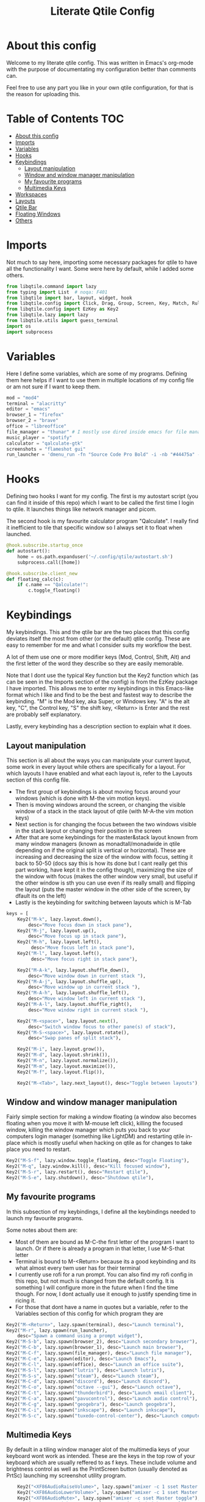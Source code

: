 #+TITLE: Literate Qtile Config
#+PROPERTY: header-args :tangle config.py 
#+STARTUP: showeverything
#+INFOJS_OPT: view:t toc:t ltoc:t mouse:underline buttons:0 path:http://thomasf.github.io/solarized-css/org-info.min.js
#+HTML_HEAD: <link rel="stylesheet" type="text/css" href="http://thomasf.github.io/solarized-css/solarized-dark.min.css" />

* About this config
Welcome to my literate qtile config. This was written in Emacs's org-mode with the purpose of documentating my configuration better than comments can. 

Feel free to use any part you like in your own qtile configuration, for that is the reason for uploading this.

* Table of Contents                                                     :TOC:
- [[#about-this-config][About this config]]
- [[#imports][Imports]]
- [[#variables][Variables]]
- [[#hooks][Hooks]]
- [[#keybindings][Keybindings]]
  - [[#layout-manipulation][Layout manipulation]]
  - [[#window-and-window-manager-manipulation][Window and window manager manipulation]]
  - [[#my-favourite-programs][My favourite programs]]
  - [[#multimedia-keys][Multimedia Keys]]
- [[#workspaces][Workspaces]]
- [[#layouts][Layouts]]
- [[#qtile-bar][Qtile Bar]]
- [[#floating-windows][Floating Windows]]
- [[#others][Others]]

* Imports
Not much to say here, importing some necessary packages for qtile to have all the functionality I want. Some were here by default, while I added some others.

#+BEGIN_SRC python
from libqtile.command import lazy
from typing import List  # noqa: F401
from libqtile import bar, layout, widget, hook
from libqtile.config import Click, Drag, Group, Screen, Key, Match, Rule, ScratchPad, DropDown
from libqtile.config import EzKey as Key2
from libqtile.lazy import lazy
from libqtile.utils import guess_terminal
import os
import subprocess
#+END_SRC

* Variables
Here I define some variables, which are some of my programs. 
Defining them here helps if I want to use them in multiple locations of my config file or am not sure if I want to keep them. 

#+BEGIN_SRC python
  mod = "mod4"
  terminal = "alacritty"
  editor = "emacs"
  browser_1 = "firefox"
  browser_2 = "brave"
  office = "libreoffice"
  file_manager = "thunar" # I mostly use dired inside emacs for file management, but this exists as a gui file manager in case I need it
  music_player = "spotify"
  calculator = "qalculate-gtk"
  screenshots = "flameshot gui"
  run_launcher = 'dmenu_run -fn "Source Code Pro Bold" -i -nb "#44475a" -sb "#bd93f9" -nf "#839496" -sf "#f8f8f2" -p "Launch program"'
#+END_SRC

#+RESULTS:

* Hooks
Defining two hooks I want for my config. The first is my autostart script (you can find it inside of this repo) which I want to be called the first time I login to qtile. It launches things like network manager and picom.

The second hook is my favourite calculator program "Qalculate". I really find it inefficient to tile that specific window so I always set it to float when launched.

#+BEGIN_SRC python
@hook.subscribe.startup_once
def autostart():
    home = os.path.expanduser('~/.config/qtile/autostart.sh')
    subprocess.call([home])

@hook.subscribe.client_new
def floating_calc(c):
    if c.name == "Qalculate!":
        c.toggle_floating()
#+END_SRC

* Keybindings
My keybindings. This and the qtile bar are the two places that this config deviates itself the most from other (or the default) qtile config. These are easy to remember for me and what I consider suits my workflow the best. 

A lot of them use one or more modifier keys (Mod, Control, Shift, Alt) and the first letter of the word they describe so they are easily memorable. 

Note that I dont use the typical Key function but the Key2 function which (as can be seen in the Imports section of the config) is from the EzKey package I have imported. This allows me to enter my keybindings in this Emacs-like format which I like and find to be the best and fastest way to describe the keybinding. "M" is the Mod key, aka Super, or Windows key. "A" is the alt key, "C", the Control key, "S" the shift key, <Return> is Enter and the rest are probably self explanatory.

Lastly, every keybinding has a description section to explain what it does.

** Layout manipulation
This section is all about the ways you can manipulate your current layout, some work in every layout while others are specifically for a layout. For which layouts I have enabled and what each layout is, refer to the Layouts section of this config file.

+ The first group of keybindings is about moving focus around your windows (which is done with M-the vim motion keys).
+ Then is moving windows around the screen, or changing the visible window of a stack in the stack layout of qtile (with M-A-the vim motion keys)
+ Next section is for changing the focus between the two windows visible in the stack layout or changing their position in the screen
+ After that are some keybindings for the master&stack layout known from many window managers (known as monadtall/monadwide in qtile depending on if the original split is vertical or horizontal). These are increasing and decreasing the size of the window with focus, setting it back to 50-50 (docs say this is how its done but I cant really get this part working, have kept it in the config though), maximizing the size of the window with focus (makes the other window very small, but useful if the other window is sth you can use even if its really small) and flipping the layout (puts the master window in the other side of the screen, by dfault its on the left)
+ Lastly is the keybinding for switching between layouts which is M-Tab
#+BEGIN_SRC python
keys = [
    Key2("M-k", lazy.layout.down(),
        desc="Move focus down in stack pane"),
    Key2("M-j", lazy.layout.up(),
        desc="Move focus up in stack pane"),
    Key2("M-h", lazy.layout.left(),
         desc="Move focus left in stack pane"),
    Key2("M-l", lazy.layout.left(),
         desc="Move focus right in stack pane"),

    Key2("M-A-k", lazy.layout.shuffle_down(),
        desc="Move window down in current stack "),
    Key2("M-A-j", lazy.layout.shuffle_up(),
        desc="Move window up in current stack "),
    Key2("M-A-h", lazy.layout.shuffle_left(),
        desc="Move window left in current stack "),
    Key2("M-A-l", lazy.layout.shuffle_right(),
        desc="Move window right in current stack "),

    Key2("M-<space>", lazy.layout.next(),
        desc="Switch window focus to other pane(s) of stack"),
    Key2("M-S-<space>", lazy.layout.rotate(),
        desc="Swap panes of split stack"),

    Key2("M-i", lazy.layout.grow()),
    Key2("M-d", lazy.layout.shrink()),
    Key2("M-n", lazy.layout.normalize()),
    Key2("M-m", lazy.layout.maximize()),
    Key2("M-f", lazy.layout.flip()),
    
    Key2("M-<Tab>", lazy.next_layout(), desc="Toggle between layouts"),
#+END_SRC

** Window and window manager manipulation
Fairly simple section for making a window floating (a window also becomes floating when you move it with M-mouse left click), killing the focused window, killing the window manager which puts you back to your computers login manager (something like LightDM) and restarting qtile in-place which is mostly useful when hacking on qtile as for changes to take place you need to restart. 

#+BEGIN_SRC python
    Key2("M-S-f", lazy.window.toggle_floating, desc="Toggle Floating"),
    Key2("M-q", lazy.window.kill(), desc="Kill focused window"),
    Key2("M-S-r", lazy.restart(), desc="Restart qtile"),
    Key2("M-S-e", lazy.shutdown(), desc="Shutdown qtile"),
#+END_SRC

** My favourite programs
In this subsection of my keybindings, I define all the keybindings needed to launch my favourite programs.

Some notes about them are:
+ Most of them are bound as M-C-the first letter of the program I want to launch. Or if there is already a program in that letter, I use M-S-that letter
+ Terminal is bound to M-<Return> because its a good keybinding and its what almost every twm user has for their terminal
+ I currently use rofi for a run prompt. You can also find my rofi config in this repo, but not much is changed from the default config. It is something I will configure more in the future when I find the time though. For now, I dont actually use it enough to justify spending time in ricing it.
+ For those that dont have a name in quotes but a variable, refer to the Variables section of this config for which program they are

#+BEGIN_SRC python
  Key2("M-<Return>", lazy.spawn(terminal), desc="Launch terminal"),
  Key2("M-r", lazy.spawn(run_launcher),
      desc="Spawn a command using a prompt widget"),
  Key2("M-S-b", lazy.spawn(browser_2), desc="Launch secondary browser"),
  Key2("M-C-b", lazy.spawn(browser_1), desc="Launch main browser"),
  Key2("M-C-f", lazy.spawn(file_manager), desc="Launch file manager"),
  Key2("M-C-e", lazy.spawn(editor), desc="Launch Emacs"),
  Key2("M-C-l", lazy.spawn(office), desc="Launch an office suite"),
  Key2("M-S-l", lazy.spawn("lutris"), desc="Launch lutris"),
  Key2("M-S-s", lazy.spawn("steam"), desc="Launch steam"),
  Key2("M-C-d", lazy.spawn("discord"), desc="Launch discord"),
  Key2("M-C-o", lazy.spawn("octave --gui"), desc="Launch octave"),
  Key2("M-C-t", lazy.spawn("thunderbird"), desc="Launch email client"),
  Key2("M-C-a", lazy.spawn("pavucontrol"), desc="Launch audio control"),
  Key2("M-C-g", lazy.spawn("geogebra"), desc="Launch geogebra"),
  Key2("M-C-i", lazy.spawn("inkscape"), desc="Launch inkscape"),
  Key2("M-S-c", lazy.spawn("tuxedo-control-center"), desc="Launch computer settings manager"),
#+END_SRC

** Multimedia Keys
By default in a tiling window manager alot of the multimedia keys of your keyboard wont work as intended. These are the keys in the top row of your keyboard which are usually reffered to as f keys. These include volume and brightness control as well as the PrintScreen button (usually denoted as PrtSc) launching my screenshot utility program.

#+BEGIN_SRC python
    Key2("<XF86AudioRaiseVolume>", lazy.spawn("amixer -c 1 sset Master 5%+ unmute"), desc="Raise Volume and unmute if muted"),
    Key2("<XF86AudioLowerVolume>", lazy.spawn("amixer -c 1 sset Master 5%- unmute"), desc="Lower Volume and unmute if muted"),
    Key2("<XF86AudioMute>", lazy.spawn("amixer -c sset Master toggle"), desc="Mute audio"),
    Key2("<XF86MonBrightnessUp>", lazy.spawn("sudo brightnessctl -q s +10%"), desc="Raise Brightness"),
    Key2("<XF86MonBrightnessDown>", lazy.spawn("sudo brightnessctl -q s 10%-"), desc="Lower Brightness"),
    Key2("<Print>", lazy.spawn(screenshots), desc="Screenshot util"),
]
#+END_SRC

* Workspaces
This is where all the workspace magic happens. The first section defines the names of my workspaces. I dont want something big that takes up a significant portion of my bar for the workspace names so they are simply named 1-9.

I also define the Scratchpad workspace here, a hidden workspace for scratchpad windows. A scratchpad, is esentially a floating windows which disappears when it loses focus. This finds great usability in things like your terminal, music player or caclulator. I also set up keybindings to launch said programs. When pressed the program appears on your current workspace and when it loses focus it goes back to the Scratchpad workspace.

I also bind Mod+any number from 1-9 to switch to that workspace and Mod-Shift-(1-9) to move the window with focus to that workspace.

#+BEGIN_SRC python
  groups = [
      ScratchPad("scratchpad", [
	  DropDown("music", "spotify", opacity=0.8, height=0.8, weight=0.8),
	  DropDown("term", "alacritty", opacity=0.8),
	  DropDown("calc", "qalculate-gtk", opacity=0.8),
	  DropDown("obs", "obs", opacity=0.8) ]),
      Group("1"),
      Group("2"),
      Group("3"),
      Group("4"),
      Group("5"),
      Group("6"),
      Group("7"),
      Group("8"),
      Group("9"),
  ]

  for i in "123456789":
      keys.extend([
	  Key([mod], i, lazy.group[i].toscreen(),
	      desc="Switch to group {}".format(i)),

	  Key([mod, "shift"], i, lazy.window.togroup(i, switch_group=False),
	      desc="Switch to & move focused window to group {}".format(i)),
	     ])

  keys.extend([Key2("M-C-s", lazy.group['scratchpad'].dropdown_toggle('music')),
	       Key2("M-S-<Return>", lazy.group['scratchpad'].dropdown_toggle('term')),
	       Key2("M-C-c", lazy.group['scratchpad'].dropdown_toggle('calc')),
	       Key2("M-S-o", lazy.group['scratchpad'].dropdown_toggle('obs')),
	       ])
#+END_SRC

* Layouts
These are all the layouts I could find in the qtile documentation. I only have 4 uncommented as adding too many makes it annoying to switch between them. Also I use this config in a small laptop screen so some layouts could be useful but the windows are too small for my screen.

MonadTall is my default layout which is the well known master and stack layout used in many tiling window managers. Its behaviour is, 1 window = full screen, 2 windows, split horizontally and every window beyond that, splits vertically with the left window (as mentioned above there is a keybinding to flip this behaviour into vertically spliting the window stack in the right). I also change the border focus colour to a nice tint of blue which fits my solarized theme and the non-focus colour to a dark grey colour because white or black is too intrusive. This last setting applies to every layout of mine, except Max which doesnt have borders.

Max is the full screen layout of qtile (can also act as tabbed layout if multiple windows are open) which finds usability when I want to have multiple things open in a single workspace but only look at one of them.

The stack layout is a niche layout which needs a num_stacks variable defined. This is how many windows are visible in the screen. At num_stacks=2, its behaviour is the same as monadtall for 2 windows, but every other window, is hidden under one of the two visible windows. This is esentially a layout for split screen but with "tabs" integrated in it. At num_stacks=1 its identical to max and at num_stacks>2 it splits the screen in more columns, which for my screen is not usable. Note that, in this layout, as its configured here, a single window open in a workspace will only take up half of it.

MonadWide is the same as monadtall with the only difference being that 2 windows are split vertically and every ither window splits horizontally with the bottom window.
  
#+BEGIN_SRC python
# Layouts
layouts = [
    layout.MonadTall(border_focus = "#005858", border_normal = "#002525"),
    # layout.Columns(),
    # layout.Bsp(),
    layout.Max(),
    layout.Stack(num_stacks=2, border_focus = "#005858", border_normal = "#002525"),
    # layout.Matrix(),
    layout.MonadWide(border_focus = "#005858", border_normal = "#002525"),
    # layout.RatioTile(),
    # layout.Tile(border_focus = "#005858", border_normal = "#002525", border_width ="2"),
    # layout.TreeTab(),
    # layout.VerticalTile(),
    # layout.Zoomy(),
]
#+END_SRC

* Qtile Bar
This is my configuration, for the qtile bar, which I would say is my favourite part of this qtile config. First thing I set is the font, fontsize, padding and background/foreground colour. The background color is based on solarized-dark, which is the theme I use in all my programs. Building off that colour, I found two complementary colours for it (one green and one blue) and I alternate between them for my different widgets and I put brown seperators, around them and the rest of the bar. This adds more colour to the bar and gives it a nice effect which I really like.

On the left side of the bar, I have the Current Layout for qtile in green and then my workspace list and then the program I have open which have the default background colour. 

On the right side of the bar, I have RAM and CPU usage, which combining textboxes and their outputs I made into one widget seemingly, the current volume of the laptop, its battery and the current date and time. Lastly, on the far right is my systray which stores things like network-manager and other things that stay in the systray upon opening (ex. Discord or flameshot). The battery specifically, displays an up arrow when recharging, a down arrow when discharging and its text turns red when under 20% to notify that the battery is low.

#+BEGIN_SRC python
  widget_defaults = dict(
      font='Source Code Pro',
      fontsize=16,
      padding=2,
      background="#282a36",
      foreground="#f8f8f2",
  )
  extension_defaults = widget_defaults.copy()

  screens = [
      Screen(
	  bottom=bar.Bar(
	      [
		  widget.CurrentLayout(background="#3e4c53"),
		  widget.Sep(foreground="#421307", size_percent=100),
		  widget.GroupBox(),
		  widget.Prompt(),
		  widget.WindowName(),
		  widget.Sep(foreground="#421307", size_percent=100),
		  widget.TextBox("RAM: ", background="#3e4c53"),
		  widget.Memory(background="#3e4c53"),
		  widget.TextBox(",", background="#3e4c53"),
		  widget.CPU(background="#3e4c53"),
		  widget.TextBox("Volume: ", background="#393345"),
		  widget.PulseVolume(background="#393345"),
		  widget.TextBox("Battery: ", background="#3e4c53"),
		  widget.Battery(low_percentage = 0.2,
				 notify_below = 0.15,
				 update_interval = 30,
				 discharge_char = '↓',
				 charge_char = '↑',
				 background="#3e4c53",
				 ),
		  widget.TextBox("", background="#393345"),
		  widget.Clock(format='%a %d-%m-%Y %I:%M %p', background="#393345"),
		  widget.Sep(foreground="#421307", size_percent=100),
		  widget.Systray(),
	      ],
	      24,
	  ),
      ),
  ]
#+END_SRC

* Floating Windows
Some settings for floating windows on moving and resizing them and which things to consider floating windows. This was already the default behaviour of the qtile window manager and I didnt feel the need to change them as they work very well for the most part.

#+BEGIN_SRC python
  mouse = [
      Drag([mod], "Button1", lazy.window.set_position_floating(),
	   start=lazy.window.get_position()),
      Drag([mod], "Button3", lazy.window.set_size_floating(),
	   start=lazy.window.get_size()),
      Click([mod], "Button2", lazy.window.bring_to_front())
  ]

  floating_layout = layout.Floating(float_rules=[
      # Run the utility of `xprop` to see the wm class and name of an X client.
      ,*layout.Floating.default_float_rules,
      Match(title='Qalculate!'),  # qalculate-gtk
  ])

  focus_on_window_activation = "smart"
#+END_SRC

* Others
Some other things inside the default qtile config. I havent played around with any of them and didnt know where inside the config to fit them.

#+BEGIN_SRC python
dgroups_key_binder = None
dgroups_app_rules = []  # type: List
main = None  # WARNING: this is deprecated and will be removed soon
follow_mouse_focus = True
bring_front_click = False
cursor_warp = False
auto_fullscreen = True
focus_on_window_activation = "smart"

# XXX: Gasp! We're lying here. In fact, nobody really uses or cares about this
# string besides java UI toolkits; you can see several discussions on the
# mailing lists, GitHub issues, and other WM documentation that suggest setting
# this string if your java app doesn't work correctly. We may as well just lie
# and say that we're a working one by default.
#
# We choose LG3D to maximize irony: it is a 3D non-reparenting WM written in
# java that happens to be on java's whitelist.
wmname = "LG3D"
#+END_SRC
